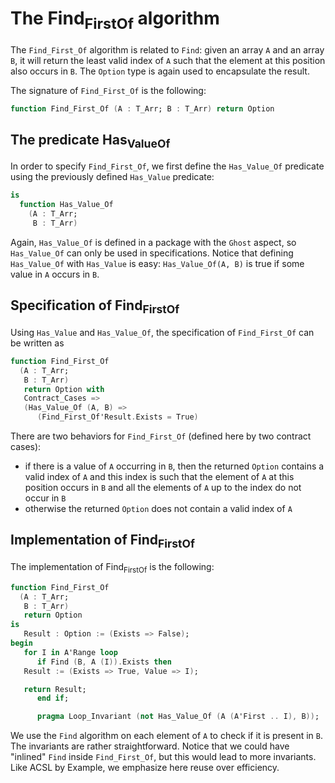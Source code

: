 # Created 2018-09-17 Mon 13:23
#+OPTIONS: author:nil title:nil toc:nil
#+EXPORT_FILE_NAME: ../../../non-mutating/Find_First_Of.org

* The Find_First_Of algorithm

The ~Find_First_Of~ algorithm is related to ~Find~: given an array
~A~ and an array ~B~, it will return the least valid index of ~A~
such that the element at this position also occurs in ~B~. The
~Option~ type is again used to encapsulate the result.

The signature of ~Find_First_Of~ is the following:

#+BEGIN_SRC ada
  function Find_First_Of (A : T_Arr; B : T_Arr) return Option
#+END_SRC

** The predicate Has_Value_Of

In order to specify ~Find_First_Of~, we first define the
~Has_Value_Of~ predicate using the previously defined ~Has_Value~
predicate:

#+BEGIN_SRC ada
  is
    function Has_Value_Of
      (A : T_Arr;
       B : T_Arr)
#+END_SRC

Again, ~Has_Value_Of~ is defined in a package with the ~Ghost~
aspect, so ~Has_Value_Of~ can only be used in
specifications. Notice that defining ~Has_Value_Of~ with
~Has_Value~ is easy: ~Has_Value_Of(A, B)~ is true if some value in
~A~ occurs in ~B~.

** Specification of Find_First_Of

Using ~Has_Value~ and ~Has_Value_Of~, the specification of
~Find_First_Of~ can be written as

#+BEGIN_SRC ada
  function Find_First_Of
    (A : T_Arr;
     B : T_Arr)
     return Option with
     Contract_Cases =>
     (Has_Value_Of (A, B) =>
        (Find_First_Of'Result.Exists = True)
#+END_SRC

There are two behaviors for ~Find_First_Of~ (defined here by two
contract cases):

- if there is a value of ~A~ occurring in ~B~, then the returned
  ~Option~ contains a valid index of ~A~ and this index is such
  that the element of ~A~ at this position occurs in ~B~ and all
  the elements of ~A~ up to the index do not occur in ~B~
- otherwise the returned ~Option~ does not contain a valid index
  of ~A~

** Implementation of Find_First_Of

The implementation of Find_First_Of is the following:

#+BEGIN_SRC ada
  function Find_First_Of
    (A : T_Arr;
     B : T_Arr)
     return Option
  is
     Result : Option := (Exists => False);
  begin
     for I in A'Range loop
        if Find (B, A (I)).Exists then
  	 Result := (Exists => True, Value => I);
  
  	 return Result;
        end if;
  
        pragma Loop_Invariant (not Has_Value_Of (A (A'First .. I), B));
#+END_SRC

We use the ~Find~ algorithm on each element of ~A~ to check if it
is present in ~B~. The invariants are rather
straightforward. Notice that we could have "inlined" ~Find~ inside
~Find_First_Of~, but this would lead to more invariants. Like ACSL
by Example, we emphasize here reuse over efficiency.
